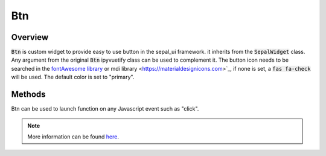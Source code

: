 Btn
===

Overview
--------

:code:`Btn` is custom widget to provide easy to use button in the sepal_ui framework. it inherits from the :code:`SepalWidget` class.
Any argument from the original :code:`Btn` ipyvuetify class can be used to complement it. The button icon needs to be searched in the `fontAwesome library <https://fontawesome.com/v5.15/icons>`__ or mdi library <https://materialdesignicons.com>`_, if none is set, a :code:`fas fa-check` will be used.
The default color is set to "primary".  

.. jupyter-execute:: 
    :raises:
    :stderr:

    from sepal_ui import sepalwidgets as sw 
    
    # correct colors for the documentation 
    # set to dark in SEPAL by default 
    import ipyvuetify as v
    v.theme.dark = False
    
    btn = sw.Btn(
        msg = "The One btn",
        gliph = "fas fa-cogs"
    )
    btn
    
Methods
-------

Btn can be used to launch function on any Javascript event such as "click".

.. jupyter-execute::
    :raises:
    :stderr:

    from sepal_ui import sepalwidgets as sw 
    
    # correct colors for the documentation 
    # set to dark in SEPAL by default 
    import ipyvuetify as v
    v.theme.dark = False
    
    btn = sw.Btn(
        msg = "The One btn",
        gliph = "fas fa-cogs"
    )
    btn.on_event('click', lambda *args: print('Hello world!'))
    
    btn

.. note::

    More information can be found `here <../modules/sepal_ui.sepalwidgets.html#sepal_ui.sepalwidgets.btn.Btn>`__.